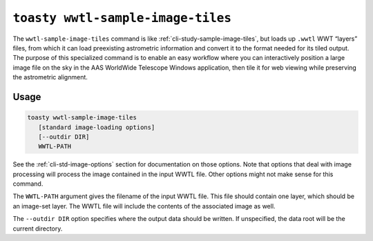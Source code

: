 .. _cli-wwtl-sample-image-tiles:

==================================
``toasty wwtl-sample-image-tiles``
==================================

The ``wwtl-sample-image-tiles`` command is like
:ref:`cli-study-sample-image-tiles`, but loads up ``.wwtl`` WWT “layers” files,
from which it can load preexisting astrometric information and convert it to the
format needed for its tiled output. The purpose of this specialized command is
to enable an easy workflow where you can interactively position a large image
file on the sky in the AAS WorldWide Telescope Windows application, then tile it
for web viewing while preserving the astrometric alignment.

Usage
=====

.. code-block:: shell

   toasty wwtl-sample-image-tiles
      [standard image-loading options]
      [--outdir DIR]
      WWTL-PATH

See the :ref:`cli-std-image-options` section for documentation on those options.
Note that options that deal with image processing will process the image
contained in the input WWTL file. Other options might not make sense for this
command.

The ``WWTL-PATH`` argument gives the filename of the input WWTL file. This file
should contain one layer, which should be an image-set layer. The WWTL file will
include the contents of the associated image as well.

The ``--outdir DIR`` option specifies where the output data should be written.
If unspecified, the data root will be the current directory.
